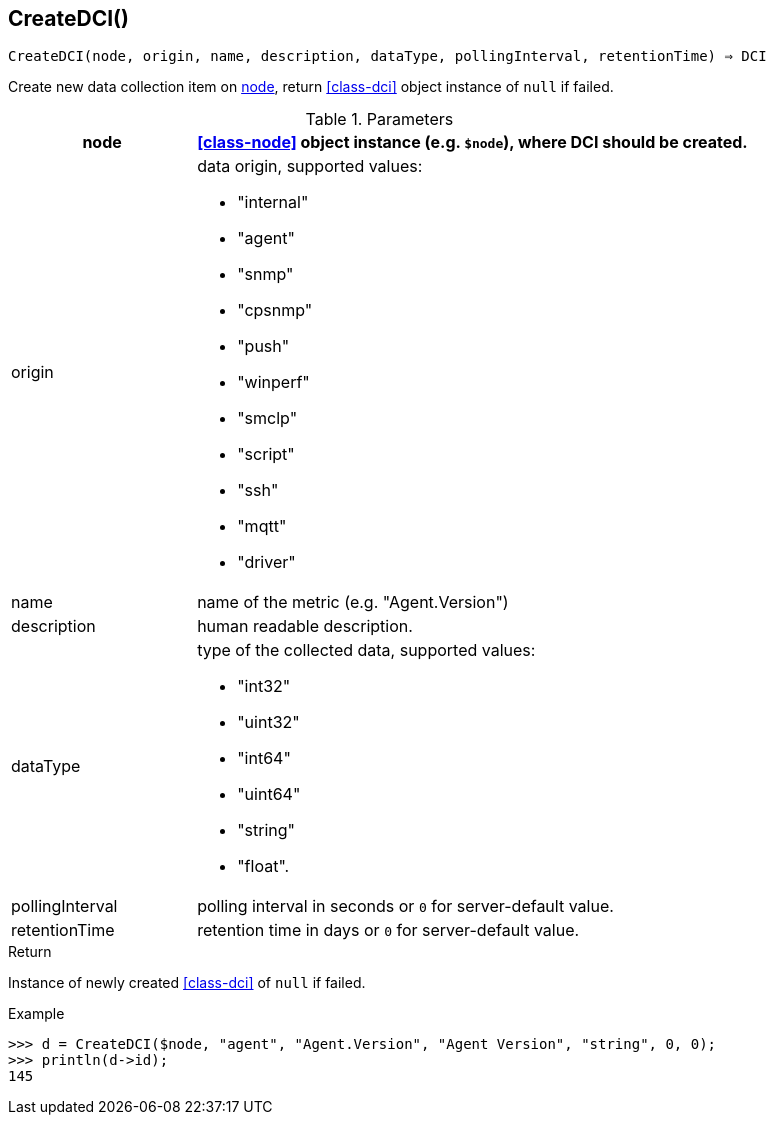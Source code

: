 == CreateDCI()

[source,c]
----
CreateDCI(node, origin, name, description, dataType, pollingInterval, retentionTime) ⇒ DCI
----

Create new data collection item on <<class-node,node>>, return <<class-dci>> object instance of `null` if failed.

.Parameters
[cols="1,3a" grid="none", frame="none"]
|===
|node|<<class-node>> object instance (e.g. `$node`), where DCI should be created.

| origin
| data origin, supported values:

* "internal"
* "agent"
* "snmp"
* "cpsnmp"
* "push"
* "winperf"
* "smclp"
* "script"
* "ssh"
* "mqtt"
* "driver"

|name|name of the metric (e.g. "Agent.Version")
|description|human readable description.
|dataType|type of the collected data, supported values:

* "int32"
* "uint32"
* "int64"
* "uint64"
* "string"
* "float".

|pollingInterval|polling interval in seconds or `0` for server-default value.
|retentionTime|retention time in days or `0` for server-default value.
|===

.Return
Instance of newly created <<class-dci>> of `null` if failed.

.Example
[source,c]
----
>>> d = CreateDCI($node, "agent", "Agent.Version", "Agent Version", "string", 0, 0);
>>> println(d->id);
145
----
